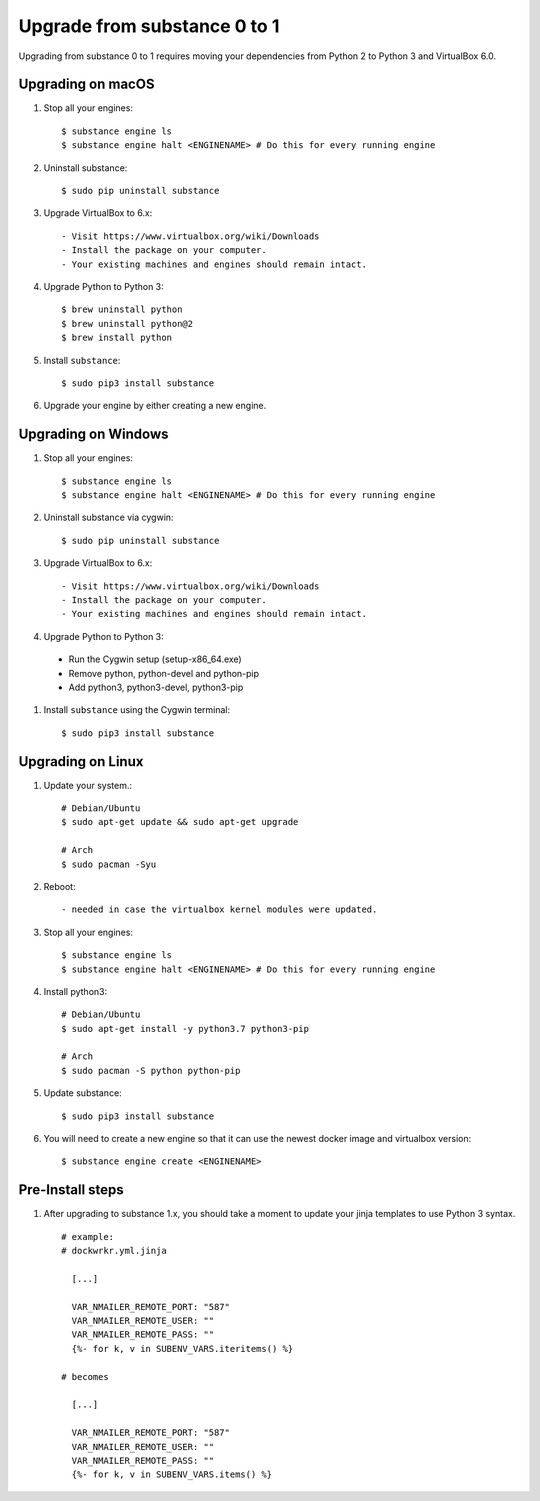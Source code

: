 Upgrade from substance 0 to 1
============

Upgrading from substance 0 to 1 requires moving your dependencies from Python 2 to Python 3 and VirtualBox 6.0.

Upgrading on macOS
--------

#. Stop all your engines::

    $ substance engine ls
    $ substance engine halt <ENGINENAME> # Do this for every running engine

#. Uninstall substance::

    $ sudo pip uninstall substance

#. Upgrade VirtualBox to 6.x::

    - Visit https://www.virtualbox.org/wiki/Downloads
    - Install the package on your computer.
    - Your existing machines and engines should remain intact.

#. Upgrade Python to Python 3::

    $ brew uninstall python
    $ brew uninstall python@2
    $ brew install python

#. Install ``substance``::

    $ sudo pip3 install substance

#. Upgrade your engine by either creating a new engine.


Upgrading on Windows
--------

#. Stop all your engines::

    $ substance engine ls
    $ substance engine halt <ENGINENAME> # Do this for every running engine

#. Uninstall substance via cygwin::

    $ sudo pip uninstall substance

#. Upgrade VirtualBox to 6.x::

    - Visit https://www.virtualbox.org/wiki/Downloads
    - Install the package on your computer.
    - Your existing machines and engines should remain intact.


#. Upgrade Python to Python 3::

  - Run the Cygwin setup (setup-x86_64.exe)
  - Remove python, python-devel and python-pip
  - Add python3, python3-devel, python3-pip

#. Install ``substance`` using the Cygwin terminal::

    $ sudo pip3 install substance

Upgrading on Linux
--------

#. Update your system.::

    # Debian/Ubuntu
    $ sudo apt-get update && sudo apt-get upgrade

    # Arch
    $ sudo pacman -Syu

#. Reboot::

    - needed in case the virtualbox kernel modules were updated.

#. Stop all your engines::

    $ substance engine ls
    $ substance engine halt <ENGINENAME> # Do this for every running engine

#. Install python3::

    # Debian/Ubuntu
    $ sudo apt-get install -y python3.7 python3-pip

    # Arch
    $ sudo pacman -S python python-pip

#. Update substance::

    $ sudo pip3 install substance

#. You will need to create a new engine so that it can use the newest docker image and virtualbox version::

    $ substance engine create <ENGINENAME>

Pre-Install steps
--------

#. After upgrading to substance 1.x, you should take a moment to update your jinja templates to use Python 3 syntax. ::

    # example:
    # dockwrkr.yml.jinja

      [...]

      VAR_NMAILER_REMOTE_PORT: "587"
      VAR_NMAILER_REMOTE_USER: ""
      VAR_NMAILER_REMOTE_PASS: ""
      {%- for k, v in SUBENV_VARS.iteritems() %}

    # becomes

      [...]

      VAR_NMAILER_REMOTE_PORT: "587"
      VAR_NMAILER_REMOTE_USER: ""
      VAR_NMAILER_REMOTE_PASS: ""
      {%- for k, v in SUBENV_VARS.items() %}


